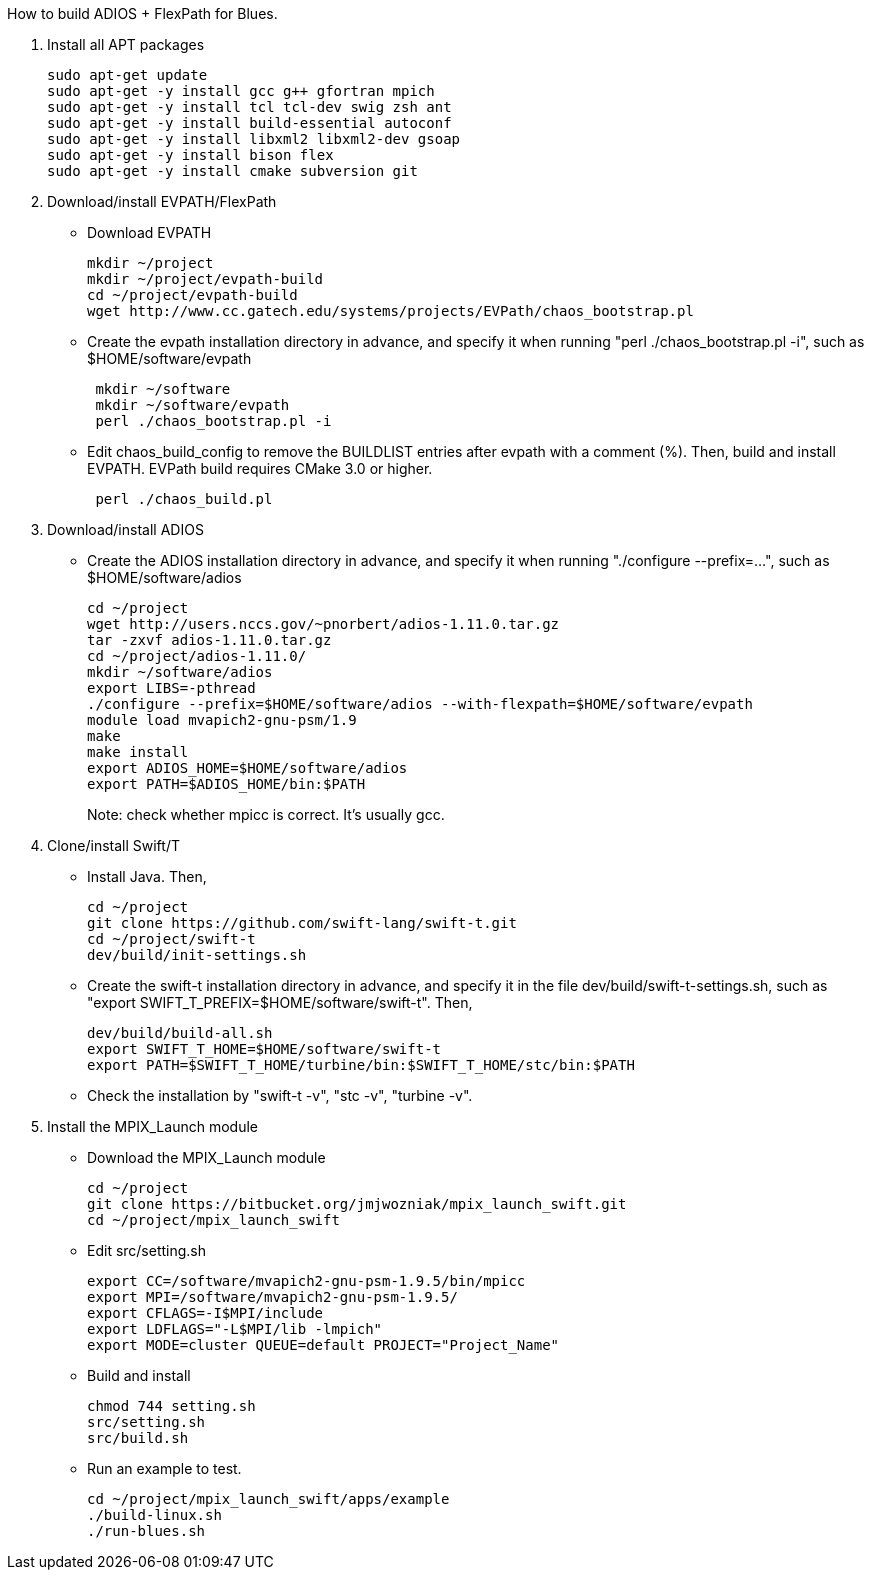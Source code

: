 How to build ADIOS + FlexPath for Blues.

1. Install all APT packages
+
 sudo apt-get update
 sudo apt-get -y install gcc g++ gfortran mpich
 sudo apt-get -y install tcl tcl-dev swig zsh ant
 sudo apt-get -y install build-essential autoconf
 sudo apt-get -y install libxml2 libxml2-dev gsoap
 sudo apt-get -y install bison flex
 sudo apt-get -y install cmake subversion git
+

2. Download/install EVPATH/FlexPath

** Download EVPATH
+
 mkdir ~/project
 mkdir ~/project/evpath-build
 cd ~/project/evpath-build
 wget http://www.cc.gatech.edu/systems/projects/EVPath/chaos_bootstrap.pl
+
** Create the evpath installation directory in advance, and specify it when running "perl ./chaos_bootstrap.pl -i", such as $HOME/software/evpath
+
----
 mkdir ~/software
 mkdir ~/software/evpath
 perl ./chaos_bootstrap.pl -i
----
+
** Edit chaos_build_config to remove the BUILDLIST entries after evpath with a comment (%). Then, build and install EVPATH. EVPath build requires CMake 3.0 or higher.
+
----
 perl ./chaos_build.pl
----
+

3. Download/install ADIOS
** Create the ADIOS installation directory in advance, and specify it when running "./configure --prefix=...", such as $HOME/software/adios
+
 cd ~/project
 wget http://users.nccs.gov/~pnorbert/adios-1.11.0.tar.gz
 tar -zxvf adios-1.11.0.tar.gz
 cd ~/project/adios-1.11.0/
 mkdir ~/software/adios
 export LIBS=-pthread
 ./configure --prefix=$HOME/software/adios --with-flexpath=$HOME/software/evpath
 module load mvapich2-gnu-psm/1.9
 make
 make install
 export ADIOS_HOME=$HOME/software/adios
 export PATH=$ADIOS_HOME/bin:$PATH
+

Note: check whether mpicc is correct. It's usually gcc.

4. Clone/install Swift/T
** Install Java. Then,
+
 cd ~/project
 git clone https://github.com/swift-lang/swift-t.git
 cd ~/project/swift-t
 dev/build/init-settings.sh
+
** Create the swift-t installation directory in advance, and specify it in the file dev/build/swift-t-settings.sh, such as "export SWIFT_T_PREFIX=$HOME/software/swift-t". Then,
+
 dev/build/build-all.sh
 export SWIFT_T_HOME=$HOME/software/swift-t
 export PATH=$SWIFT_T_HOME/turbine/bin:$SWIFT_T_HOME/stc/bin:$PATH
+
** Check the installation by "swift-t -v", "stc -v", "turbine -v".

5. Install the MPIX_Launch module
** Download the MPIX_Launch module
+
 cd ~/project
 git clone https://bitbucket.org/jmjwozniak/mpix_launch_swift.git
 cd ~/project/mpix_launch_swift
+
** Edit src/setting.sh
+
 export CC=/software/mvapich2-gnu-psm-1.9.5/bin/mpicc
 export MPI=/software/mvapich2-gnu-psm-1.9.5/
 export CFLAGS=-I$MPI/include
 export LDFLAGS="-L$MPI/lib -lmpich"
 export MODE=cluster QUEUE=default PROJECT="Project_Name"
+
** Build and install
+
 chmod 744 setting.sh
 src/setting.sh
 src/build.sh
+
** Run an example to test.
+
 cd ~/project/mpix_launch_swift/apps/example
 ./build-linux.sh
 ./run-blues.sh
+

